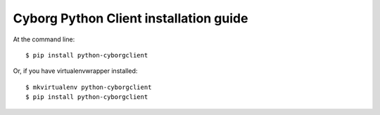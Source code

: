 =======================================
Cyborg Python Client installation guide
=======================================

At the command line::

    $ pip install python-cyborgclient

Or, if you have virtualenvwrapper installed::

    $ mkvirtualenv python-cyborgclient
    $ pip install python-cyborgclient
